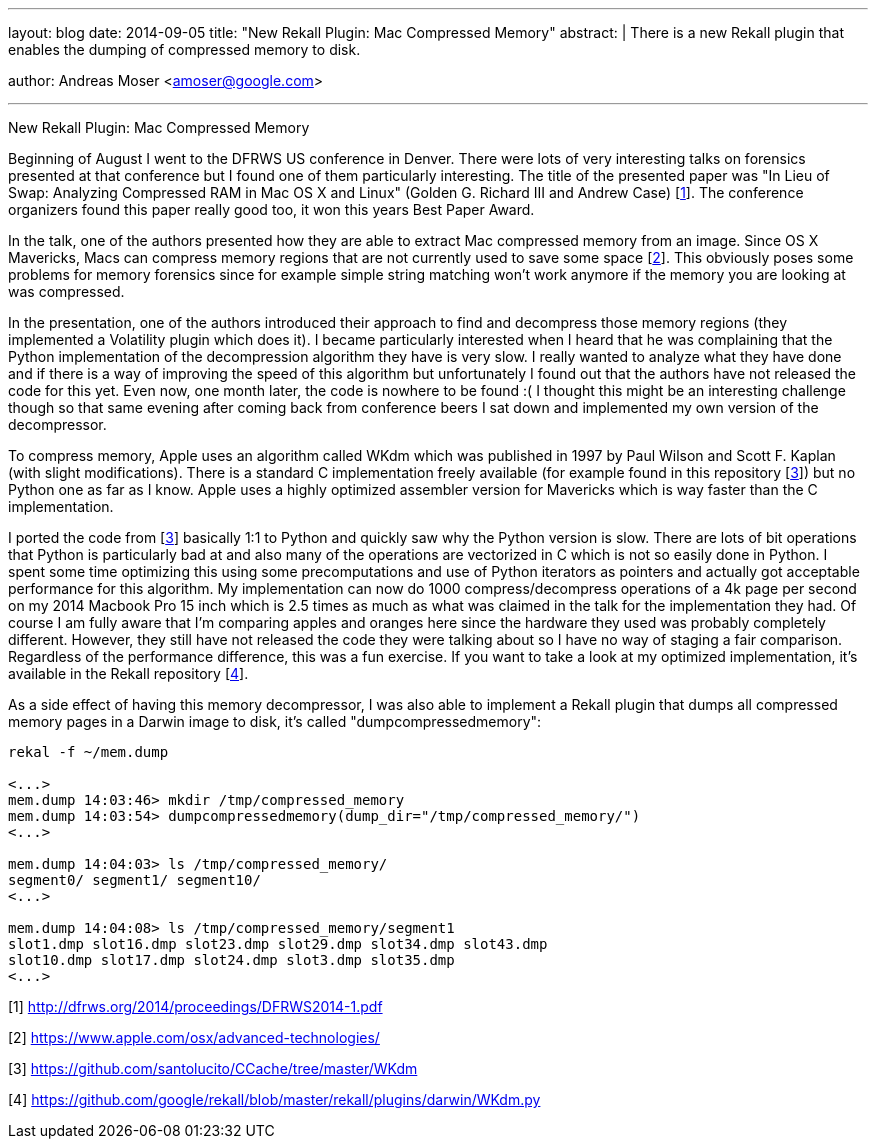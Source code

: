 ---
layout: blog
date: 2014-09-05
title: "New Rekall Plugin: Mac Compressed Memory"
abstract: |
  There is a new Rekall plugin that enables the dumping of compressed
  memory to disk.

author: Andreas Moser <amoser@google.com>

---
New Rekall Plugin: Mac Compressed Memory
=====================

Beginning of August I went to the DFRWS US conference in Denver. There were lots of very interesting talks on forensics presented at that conference but I found one of them particularly interesting. The title of the presented paper was "In Lieu of Swap: Analyzing Compressed RAM in Mac OS X and Linux" (Golden G. Richard III and Andrew Case) [http://dfrws.org/2014/proceedings/DFRWS2014-1.pdf[1]]. The conference organizers found this paper really good too, it won this years Best Paper Award.

In the talk, one of the authors presented how they are able to extract Mac compressed memory from an image. Since OS X Mavericks, Macs can compress memory regions that are not currently used to save some space [https://www.apple.com/osx/advanced-technologies/[2]]. This obviously poses some problems for memory forensics since for example simple string matching won't work anymore if the memory you are looking at was compressed.

In the presentation, one of the authors introduced their approach to find and decompress those memory regions (they implemented a Volatility plugin which does it). I became particularly interested when I heard that he was complaining that the Python implementation of the decompression algorithm they have is very slow. I really wanted to analyze what they have done and if there is a way of improving the speed of this algorithm but unfortunately I found out that the authors have not released the code for this yet. Even now, one month later, the code is nowhere to be found :( I thought this might be an
interesting challenge though so that same evening after coming back from conference beers I sat down and implemented my own version of the decompressor.

To compress memory, Apple uses an algorithm called WKdm which was published in 1997 by Paul Wilson and Scott F. Kaplan (with slight modifications). There is a standard C implementation freely available (for example found in this repository [https://github.com/santolucito/CCache/tree/master/WKdm[3]]) but no Python one as far as I know. Apple uses a highly optimized assembler version for Mavericks which is way faster than the C implementation.

I ported the code from [https://github.com/santolucito/CCache/tree/master/WKdm[3]] basically 1:1 to Python and quickly saw why the Python version is slow. There are lots of bit operations that Python is particularly bad at and also many of the operations are vectorized in C which is not so easily done in Python. I spent some time optimizing this using some precomputations and use of Python iterators as pointers and actually got acceptable performance for this algorithm. My implementation can now do 1000 compress/decompress operations of a 4k page per second on my 2014 Macbook Pro 15 inch which is 2.5 times as much as what was claimed in the talk for the implementation they had. Of course I am fully aware that I'm comparing apples and oranges here since the hardware they used was probably completely different. However, they still have not released the code they were talking about so I have no way of staging a fair comparison. Regardless of the performance difference, this was a fun exercise. If you want to take a look at my optimized implementation, it's available in the Rekall repository [https://github.com/google/rekall/blob/master/rekall/plugins/darwin/WKdm.py[4]].

As a side effect of having this memory decompressor, I was also able
to implement a Rekall plugin that dumps all compressed memory pages in
a Darwin image to disk, it's called "dumpcompressedmemory":

--------------------------------------------------------------------------
rekal -f ~/mem.dump

<...>
mem.dump 14:03:46> mkdir /tmp/compressed_memory
mem.dump 14:03:54> dumpcompressedmemory(dump_dir="/tmp/compressed_memory/")
<...>

mem.dump 14:04:03> ls /tmp/compressed_memory/
segment0/ segment1/ segment10/
<...>

mem.dump 14:04:08> ls /tmp/compressed_memory/segment1
slot1.dmp slot16.dmp slot23.dmp slot29.dmp slot34.dmp slot43.dmp
slot10.dmp slot17.dmp slot24.dmp slot3.dmp slot35.dmp
<...>
--------------------------------------------------------------------------


[1] http://dfrws.org/2014/proceedings/DFRWS2014-1.pdf

[2] https://www.apple.com/osx/advanced-technologies/

[3] https://github.com/santolucito/CCache/tree/master/WKdm

[4] https://github.com/google/rekall/blob/master/rekall/plugins/darwin/WKdm.py
